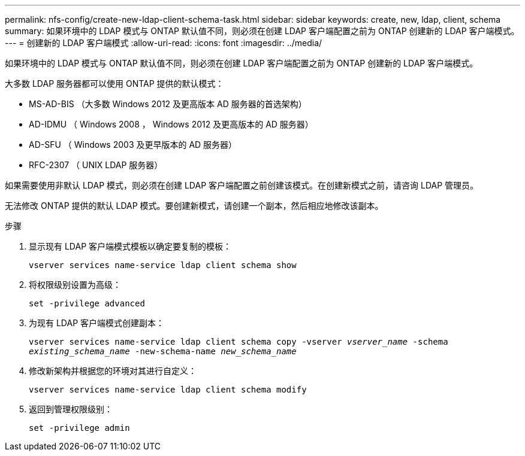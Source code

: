 ---
permalink: nfs-config/create-new-ldap-client-schema-task.html 
sidebar: sidebar 
keywords: create, new, ldap, client, schema 
summary: 如果环境中的 LDAP 模式与 ONTAP 默认值不同，则必须在创建 LDAP 客户端配置之前为 ONTAP 创建新的 LDAP 客户端模式。 
---
= 创建新的 LDAP 客户端模式
:allow-uri-read: 
:icons: font
:imagesdir: ../media/


[role="lead"]
如果环境中的 LDAP 模式与 ONTAP 默认值不同，则必须在创建 LDAP 客户端配置之前为 ONTAP 创建新的 LDAP 客户端模式。

大多数 LDAP 服务器都可以使用 ONTAP 提供的默认模式：

* MS-AD-BIS （大多数 Windows 2012 及更高版本 AD 服务器的首选架构）
* AD-IDMU （ Windows 2008 ， Windows 2012 及更高版本的 AD 服务器）
* AD-SFU （ Windows 2003 及更早版本的 AD 服务器）
* RFC-2307 （ UNIX LDAP 服务器）


如果需要使用非默认 LDAP 模式，则必须在创建 LDAP 客户端配置之前创建该模式。在创建新模式之前，请咨询 LDAP 管理员。

无法修改 ONTAP 提供的默认 LDAP 模式。要创建新模式，请创建一个副本，然后相应地修改该副本。

.步骤
. 显示现有 LDAP 客户端模式模板以确定要复制的模板：
+
`vserver services name-service ldap client schema show`

. 将权限级别设置为高级：
+
`set -privilege advanced`

. 为现有 LDAP 客户端模式创建副本：
+
`vserver services name-service ldap client schema copy -vserver _vserver_name_ -schema _existing_schema_name_ -new-schema-name _new_schema_name_`

. 修改新架构并根据您的环境对其进行自定义：
+
`vserver services name-service ldap client schema modify`

. 返回到管理权限级别：
+
`set -privilege admin`


